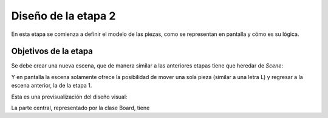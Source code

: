 Diseño de la etapa 2
====================

En esta etapa se comienza a definir el modelo de las piezas, como
se representan en pantalla y cómo es su lógica.


Objetivos de la etapa
---------------------

Se debe crear una nueva escena, que de manera similar a las
anteriores etapas tiene que heredar de *Scene*:

.. image:: images/etapa_2_nueva_escena.png


Y en pantalla la escena solamente ofrece la posibilidad de mover
una sola pieza (similar a una letra L) y regresar a la escena
anterior, la de la etapa 1.

Esta es una previsualización del diseño visual:


.. image:: images/etapa_2_en_pantalla.png



La parte central, representado por la clase Board, tiene 
